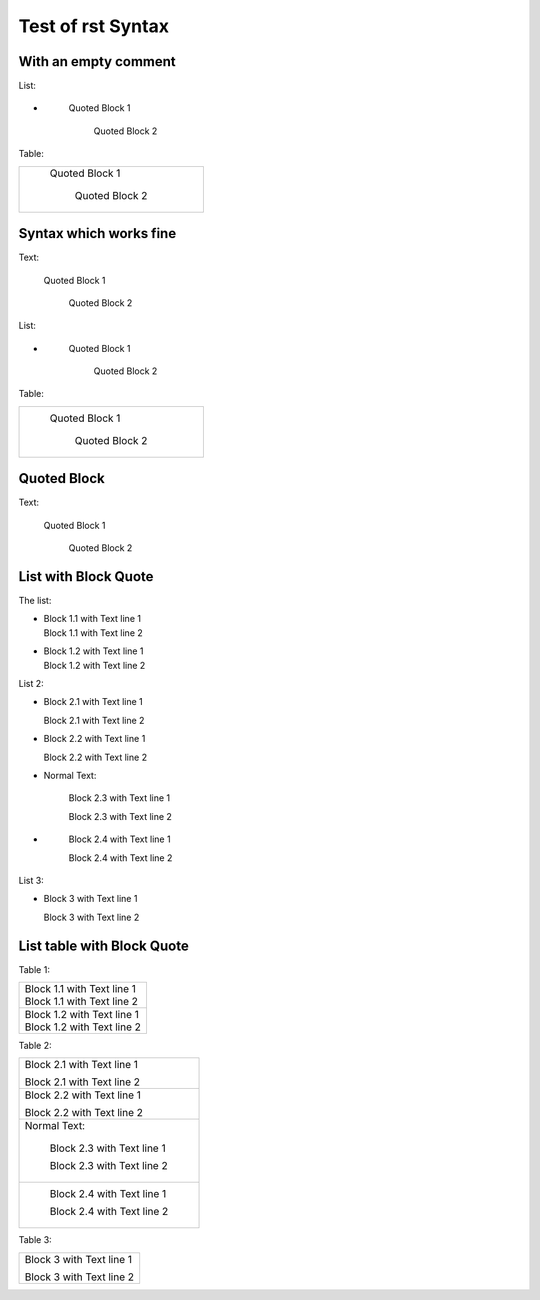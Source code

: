 ##################
Test of rst Syntax
##################

With an empty comment
---------------------

List:

-  .. 

      Quoted Block 1

         Quoted Block 2

Table:

.. list-table::

   * - ..

          Quoted Block 1

             Quoted Block 2

Syntax which works fine
-----------------------

Text:

   Quoted Block 1

      Quoted Block 2

List:

-  \ 

      Quoted Block 1

         Quoted Block 2

Table:

.. list-table::

   * - \ 

          Quoted Block 1

             Quoted Block 2


Quoted Block
------------

Text:

   Quoted Block 1

      Quoted Block 2

List with Block Quote
---------------------

The list:


-  |   Block 1.1 with Text line 1
   |   Block 1.1 with Text line 2
- 
   |   Block 1.2 with Text line 1
   |   Block 1.2 with Text line 2


List 2:

-     Block 2.1 with Text line 1

      Block 2.1 with Text line 2
-
      Block 2.2 with Text line 1

      Block 2.2 with Text line 2
-  Normal Text:

      Block 2.3 with Text line 1

      Block 2.3 with Text line 2
-  \ 

      Block 2.4 with Text line 1

      Block 2.4 with Text line 2

List 3:

- Block 3 with Text line 1

  Block 3 with Text line 2


List table with Block Quote
---------------------------

Table 1:

.. list-table::

   * -  |   Block 1.1 with Text line 1
        |   Block 1.1 with Text line 2
   * - 
        |   Block 1.2 with Text line 1
        |   Block 1.2 with Text line 2


Table 2:

.. list-table::

   * -    Block 2.1 with Text line 1

          Block 2.1 with Text line 2
   * -
          Block 2.2 with Text line 1

          Block 2.2 with Text line 2
   * - Normal Text:

          Block 2.3 with Text line 1

          Block 2.3 with Text line 2
   * - \ 

          Block 2.4 with Text line 1

          Block 2.4 with Text line 2

Table 3:

.. list-table::

   * - Block 3 with Text line 1

       Block 3 with Text line 2
